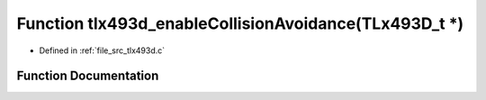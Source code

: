 .. _exhale_function_tlx493d_8c_1a933393ea072cf69e779393ee7170b480:

Function tlx493d_enableCollisionAvoidance(TLx493D_t \*)
=======================================================

- Defined in :ref:`file_src_tlx493d.c`


Function Documentation
----------------------


.. doxygenfunction:: tlx493d_enableCollisionAvoidance(TLx493D_t *)
   :project: XENSIV 3D Magnetic Sensors Arduino Library